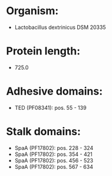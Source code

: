 * Organism:
- Lactobacillus dextrinicus DSM 20335
* Protein length:
- 725.0
* Adhesive domains:
- TED (PF08341): pos. 55 - 139
* Stalk domains:
- SpaA (PF17802): pos. 228 - 324
- SpaA (PF17802): pos. 354 - 421
- SpaA (PF17802): pos. 456 - 523
- SpaA (PF17802): pos. 567 - 634


